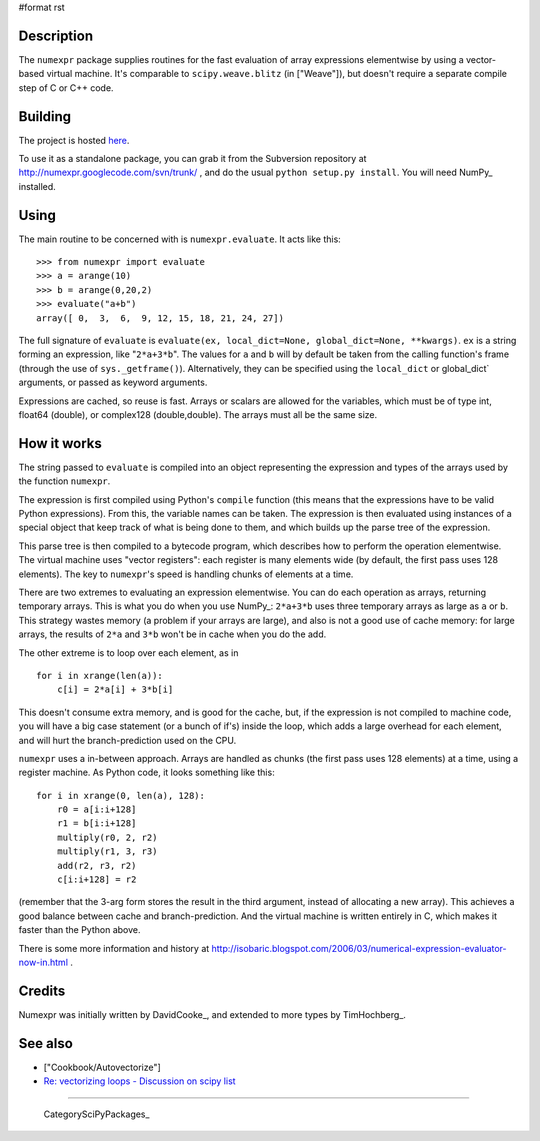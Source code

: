 #format rst

Description
-----------

The ``numexpr`` package supplies routines for the fast evaluation of array expressions elementwise by using a vector-based virtual machine. It's comparable to ``scipy.weave.blitz`` (in ["Weave"]), but doesn't require a separate compile step of C or C++ code.

Building
--------

The project is hosted `here <http://code.google.com/p/numexpr/wiki/Overview>`_.

To use it as a standalone package, you can grab it from the Subversion repository at http://numexpr.googlecode.com/svn/trunk/ , and do the usual ``python setup.py install``. You will need NumPy_ installed.

Using
-----

The main routine to be concerned with is ``numexpr.evaluate``. It acts like this:

::

   >>> from numexpr import evaluate
   >>> a = arange(10)
   >>> b = arange(0,20,2)
   >>> evaluate("a+b")
   array([ 0,  3,  6,  9, 12, 15, 18, 21, 24, 27])

The full signature of ``evaluate`` is ``evaluate(ex, local_dict=None, global_dict=None, **kwargs)``. ``ex`` is a string forming an expression, like "``2*a+3*b``". The values for ``a`` and ``b`` will by default be taken from the calling function's frame (through the use of ``sys._getframe()``). Alternatively, they can be specified using the ``local_dict`` or global_dict` arguments, or passed as keyword arguments.

Expressions are cached, so reuse is fast. Arrays or scalars are allowed for the variables, which must be of type int, float64 (double), or complex128 (double,double). The arrays must all be the same size.

How it works
------------

The string passed to ``evaluate`` is compiled into an object representing the expression and types of the arrays used by the function ``numexpr``.

The expression is first compiled using Python's ``compile`` function (this means that the expressions have to be valid Python expressions). From this, the variable names can be taken. The expression is then evaluated using instances of a special object that keep track of what is being done to them, and which builds up the parse tree of the expression.

This parse tree is then compiled to a bytecode program, which describes how to perform the operation elementwise. The virtual machine uses "vector registers": each register is many elements wide (by default, the first pass uses 128 elements). The key to ``numexpr``'s speed is handling chunks of elements at a time.

There are two extremes to evaluating an expression elementwise. You can do each operation as arrays, returning temporary arrays. This is what you do when you use NumPy_: ``2*a+3*b`` uses three temporary arrays as large as ``a`` or ``b``. This strategy wastes memory (a problem if your arrays are large), and also is not a good use of cache memory: for large arrays, the results of ``2*a`` and ``3*b`` won't be in cache when you do the add.

The other extreme is to loop over each element, as in

::

   for i in xrange(len(a)):
       c[i] = 2*a[i] + 3*b[i]

This doesn't consume extra memory, and is good for the cache, but, if the expression is not compiled to machine code, you will have a big case statement (or a bunch of if's) inside the loop, which adds a large overhead for each element, and will hurt the branch-prediction used on the CPU.

``numexpr`` uses a in-between approach. Arrays are handled as chunks (the first pass uses 128 elements) at a time, using a register machine. As Python code, it looks something like this:

::

   for i in xrange(0, len(a), 128):
       r0 = a[i:i+128]
       r1 = b[i:i+128]
       multiply(r0, 2, r2)
       multiply(r1, 3, r3)
       add(r2, r3, r2)
       c[i:i+128] = r2

(remember that the 3-arg form stores the result in the third argument, instead of allocating a new array). This achieves a good balance between cache and branch-prediction. And the virtual machine is written entirely in C, which makes it faster than the Python above.

There is some more information and history at http://isobaric.blogspot.com/2006/03/numerical-expression-evaluator-now-in.html .

Credits
-------

Numexpr was initially written by DavidCooke_, and extended to more types by TimHochberg_.

See also
--------

* ["Cookbook/Autovectorize"]

* `Re: vectorizing loops - Discussion on scipy list <http://thread.gmane.org/gmane.comp.python.numeric.general/17266/focus=17280>`_

-------------------------



  CategorySciPyPackages_

